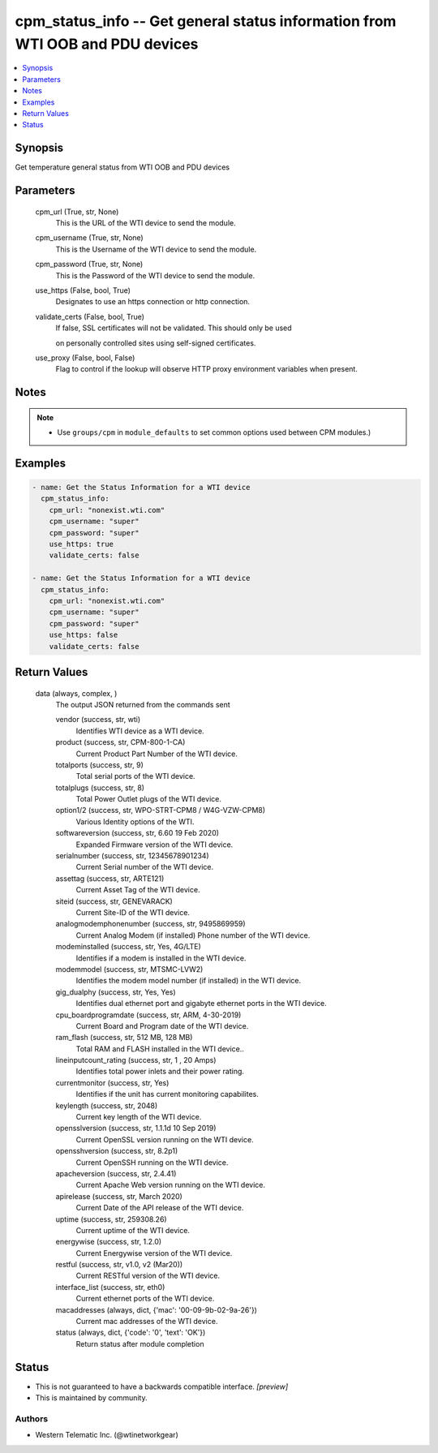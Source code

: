 
cpm_status_info -- Get general status information from WTI OOB and PDU devices
==============================================================================

.. contents::
   :local:
   :depth: 1


Synopsis
--------

Get temperature general status from WTI OOB and PDU devices






Parameters
----------

  cpm_url (True, str, None)
    This is the URL of the WTI device to send the module.


  cpm_username (True, str, None)
    This is the Username of the WTI device to send the module.


  cpm_password (True, str, None)
    This is the Password of the WTI device to send the module.


  use_https (False, bool, True)
    Designates to use an https connection or http connection.


  validate_certs (False, bool, True)
    If false, SSL certificates will not be validated. This should only be used

    on personally controlled sites using self-signed certificates.


  use_proxy (False, bool, False)
    Flag to control if the lookup will observe HTTP proxy environment variables when present.





Notes
-----

.. note::
   - Use ``groups/cpm`` in ``module_defaults`` to set common options used between CPM modules.)




Examples
--------

.. code-block:: yaml+jinja

    
    - name: Get the Status Information for a WTI device
      cpm_status_info:
        cpm_url: "nonexist.wti.com"
        cpm_username: "super"
        cpm_password: "super"
        use_https: true
        validate_certs: false

    - name: Get the Status Information for a WTI device
      cpm_status_info:
        cpm_url: "nonexist.wti.com"
        cpm_username: "super"
        cpm_password: "super"
        use_https: false
        validate_certs: false



Return Values
-------------

  data (always, complex, )
    The output JSON returned from the commands sent

    vendor (success, str, wti)
      Identifies WTI device as a WTI device.

    product (success, str, CPM-800-1-CA)
      Current Product Part Number of the WTI device.

    totalports (success, str, 9)
      Total serial ports of the WTI device.

    totalplugs (success, str, 8)
      Total Power Outlet plugs of the WTI device.

    option1/2 (success, str, WPO-STRT-CPM8 / W4G-VZW-CPM8)
      Various Identity options of the WTI.

    softwareversion (success, str, 6.60 19 Feb 2020)
      Expanded Firmware version of the WTI device.

    serialnumber (success, str, 12345678901234)
      Current Serial number of the WTI device.

    assettag (success, str, ARTE121)
      Current Asset Tag of the WTI device.

    siteid (success, str, GENEVARACK)
      Current Site-ID of the WTI device.

    analogmodemphonenumber (success, str, 9495869959)
      Current Analog Modem (if installed) Phone number of the WTI device.

    modeminstalled (success, str, Yes, 4G/LTE)
      Identifies if a modem is installed in the WTI device.

    modemmodel (success, str, MTSMC-LVW2)
      Identifies the modem model number (if installed) in the WTI device.

    gig_dualphy (success, str, Yes, Yes)
      Identifies dual ethernet port and gigabyte ethernet ports in the WTI device.

    cpu_boardprogramdate (success, str, ARM, 4-30-2019)
      Current Board and Program date of the WTI device.

    ram_flash (success, str, 512 MB, 128 MB)
      Total RAM and FLASH installed in the WTI device..

    lineinputcount_rating (success, str, 1 ,  20 Amps)
      Identifies total power inlets and their power rating.

    currentmonitor (success, str, Yes)
      Identifies if the unit has current monitoring capabilites.

    keylength (success, str, 2048)
      Current key length of the WTI device.

    opensslversion (success, str, 1.1.1d  10 Sep 2019)
      Current OpenSSL version running on the WTI device.

    opensshversion (success, str, 8.2p1)
      Current OpenSSH running on the WTI device.

    apacheversion (success, str, 2.4.41)
      Current Apache Web version running on the WTI device.

    apirelease (success, str, March 2020)
      Current Date of the API release of the WTI device.

    uptime (success, str, 259308.26)
      Current uptime of the WTI device.

    energywise (success, str, 1.2.0)
      Current Energywise version of the WTI device.

    restful (success, str, v1.0, v2 (Mar20))
      Current RESTful version of the WTI device.

    interface_list (success, str, eth0)
      Current ethernet ports of the WTI device.

    macaddresses (always, dict, {'mac': '00-09-9b-02-9a-26'})
      Current mac addresses of the WTI device.

    status (always, dict, {'code': '0', 'text': 'OK'})
      Return status after module completion





Status
------




- This  is not guaranteed to have a backwards compatible interface. *[preview]*


- This  is maintained by community.



Authors
~~~~~~~

- Western Telematic Inc. (@wtinetworkgear)


